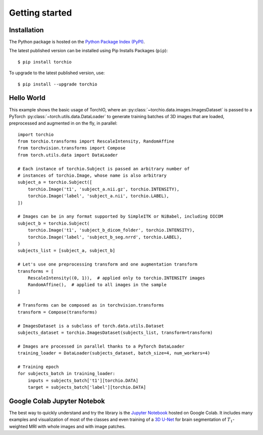 ***************
Getting started
***************

Installation
============

The Python package is hosted on the
`Python Package Index (PyPI) <https://pypi.org/project/torchio/>`_.

The latest published version can be installed
using Pip Installs Packages (``pip``)::

    $ pip install torchio

To upgrade to the latest published version, use::

    $ pip install --upgrade torchio



Hello World
===========

This example shows the basic usage of TorchIO, where an
:py:class:`~torchio.data.images.ImagesDataset` is passed to
a PyTorch :py:class:`~torch.utils.data.DataLoader` to generate training batches
of 3D images that are loaded, preprocessed and augmented in on the fly,
in parallel::

    import torchio
    from torchio.transforms import RescaleIntensity, RandomAffine
    from torchvision.transforms import Compose
    from torch.utils.data import DataLoader

    # Each instance of torchio.Subject is passed an arbitrary number of
    # instances of torchio.Image, whose name is also arbitrary
    subject_a = torchio.Subject([
        torchio.Image('t1', 'subject_a.nii.gz', torchio.INTENSITY),
        torchio.Image('label', 'subject_a.nii', torchio.LABEL),
    ])

    # Images can be in any format supported by SimpleITK or NiBabel, including DICOM
    subject_b = torchio.Subject(
        torchio.Image('t1', 'subject_b_dicom_folder', torchio.INTENSITY),
        torchio.Image('label', 'subject_b_seg.nrrd', torchio.LABEL),
    )
    subjects_list = [subject_a, subject_b]

    # Let's use one preprocessing transform and one augmentation transform
    transforms = [
        RescaleIntensity((0, 1)),  # applied only to torchio.INTENSITY images
        RandomAffine(),  # applied to all images in the sample
    ]

    # Transforms can be composed as in torchvision.transforms
    transform = Compose(transforms)

    # ImagesDataset is a subclass of torch.data.utils.Dataset
    subjects_dataset = torchio.ImagesDataset(subjects_list, transform=transform)

    # Images are processed in parallel thanks to a PyTorch DataLoader
    training_loader = DataLoader(subjects_dataset, batch_size=4, num_workers=4)

    # Training epoch
    for subjects_batch in training_loader:
        inputs = subjects_batch['t1'][torchio.DATA]
        target = subjects_batch['label'][torchio.DATA]




Google Colab Jupyter Notebok
============================

|Google-Colab-notebook|

The best way to quickly understand and try the library is the
`Jupyter Notebook <https://colab.research.google.com/drive/112NTL8uJXzcMw4PQbUvMQN-WHlVwQS3i>`_
hosted on Google Colab.
It includes many examples and visualization of most of the classes and even
training of a `3D U-Net <https://www.github.com/fepegar/unet>`_ for brain
segmentation of :math:`T_1`-weighted MRI with whole images and
with image patches.

.. |Google-Colab-notebook| image:: https://colab.research.google.com/assets/colab-badge.svg
   :target: https://colab.research.google.com/drive/112NTL8uJXzcMw4PQbUvMQN-WHlVwQS3i
   :alt: Google Colab notebook
